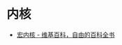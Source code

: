 * 内核
  + [[https://zh.wikipedia.org/wiki/%E6%95%B4%E5%A1%8A%E6%80%A7%E6%A0%B8%E5%BF%83][宏内核 - 维基百科，自由的百科全书]]
